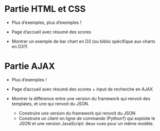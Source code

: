 * Partie HTML et CSS
- Plus d’exemples, plus d’exemples !

- Page d’accueil avec résumé des scores

- Montrer un exemple de bar chart en D3 (ou biblio spécifique aux
  charts en D3?)

* Partie AJAX
- Plus d’exemples !

- Page d’accueil avec résumé des scores + input de recherche en AJAX

- Montrer la différence entre une version du framework qui renvoit des
  templates, et une qui renvoit du JSON.

  + Construire une version du framework qui renvoit du JSON
  + Construire un client en ligne de commande (Python?) qui exploite
    le JSON et une version JavaScript: deux vues pour un même modèle.
